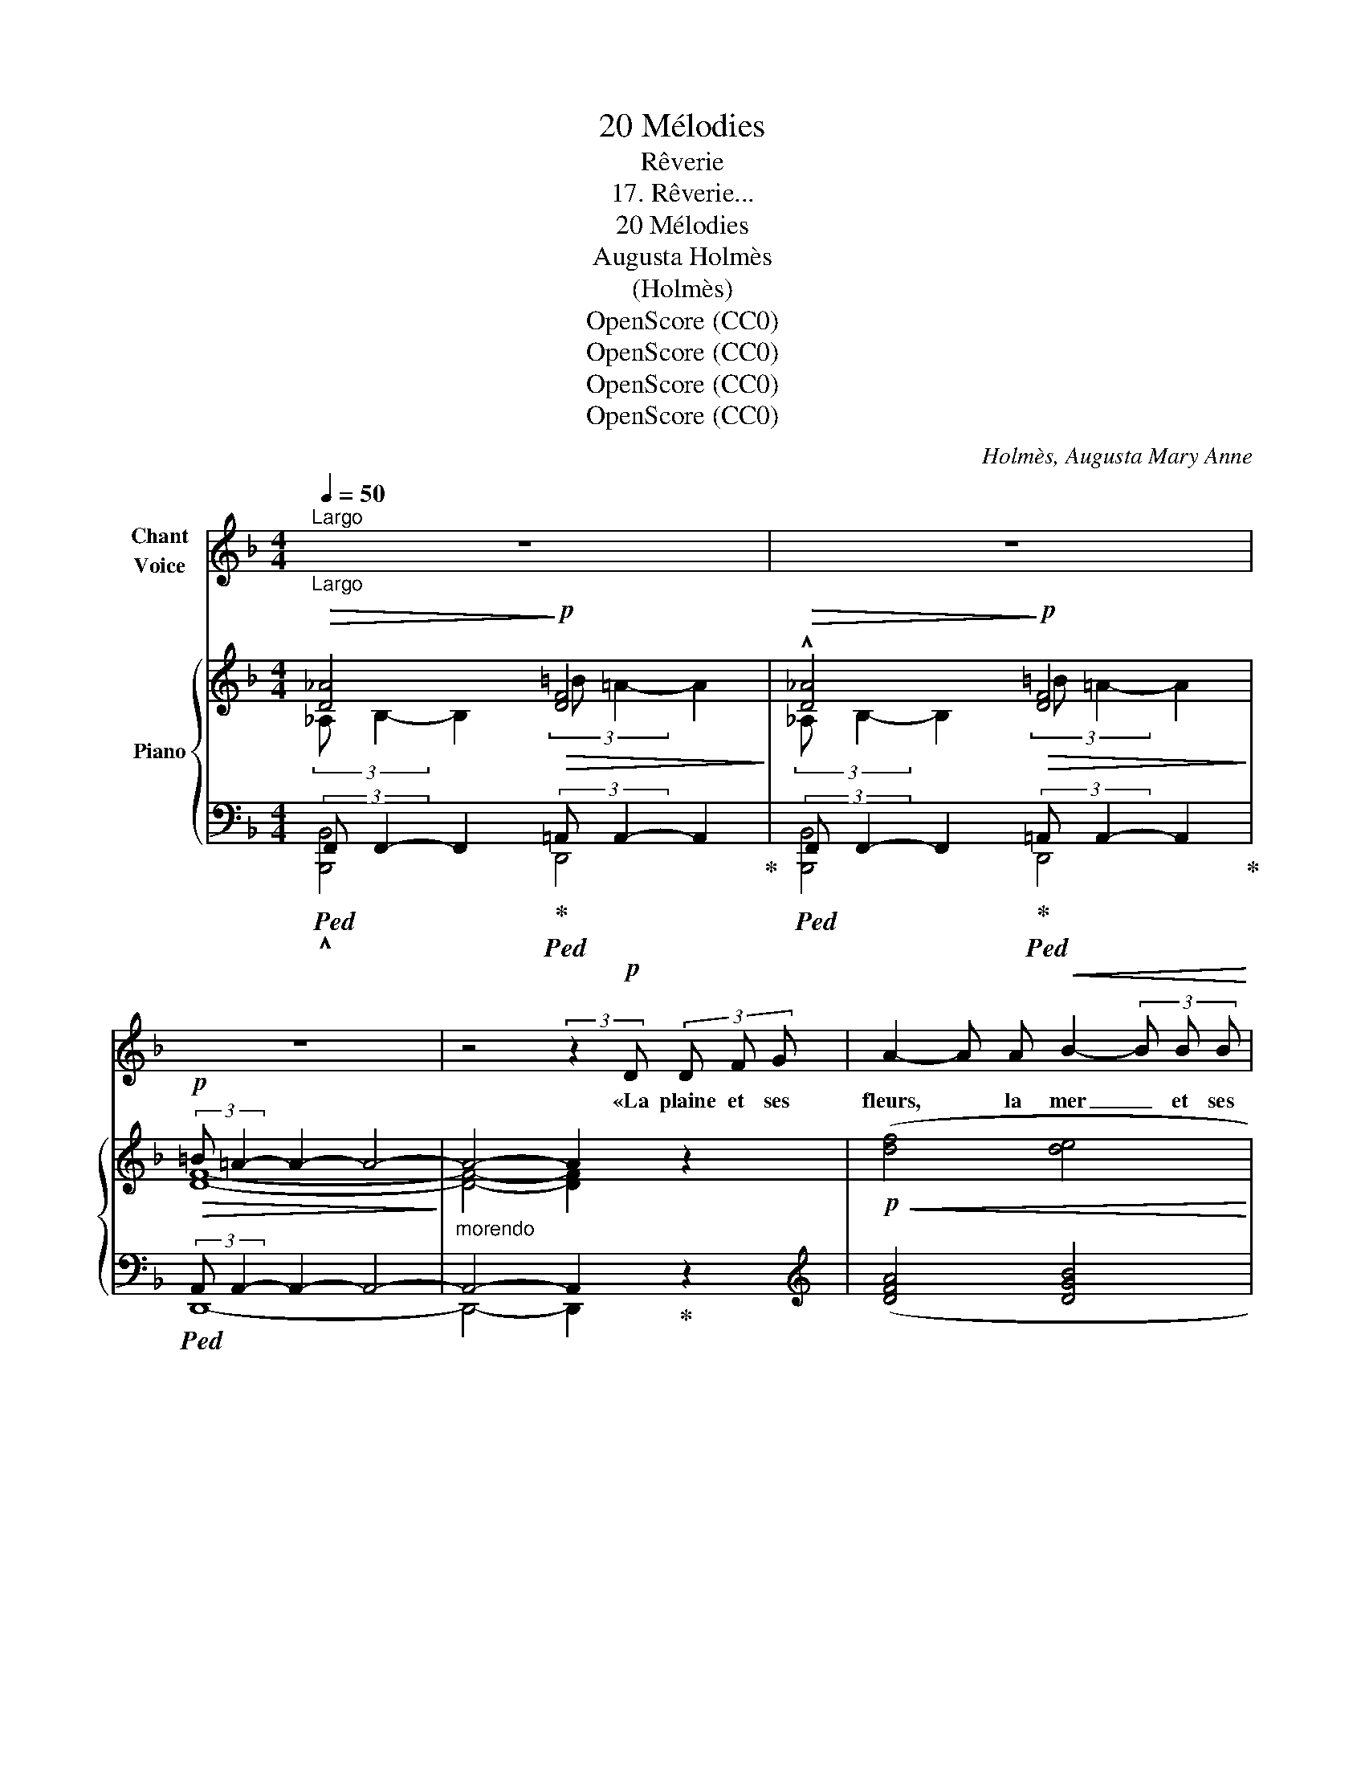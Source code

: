 X:1
T:20 Mélodies
T:Rêverie
T:17. Rêverie...
T:20 Mélodies 
T:Augusta Holmès
T:(Holmès)
T:OpenScore (CC0)
T:OpenScore (CC0)
T:OpenScore (CC0)
T:OpenScore (CC0)
C:Holmès, Augusta Mary Anne
Z:OpenScore (CC0)
%%score 1 { ( 2 3 ) | ( 4 5 ) }
L:1/8
Q:1/4=50
M:4/4
K:F
V:1 treble nm="Chant\nVoice"
V:2 treble nm="Piano"
V:3 treble 
V:4 bass 
V:5 bass 
V:1
"^Largo""_Largo" z8 | z8 | z8 | z4 (3:2:2z2!p! D (3D F G | A2- A A!<(! B2- (3B B B!<)! | %5
w: |||«La plaine et ses|fleurs, * la mer _ et ses|
!mf!!>(! (d2 A2-)!>)!!p! A F (3F G A | A E- (3E C D E2 E2 | %7
w: va- gues,  _ La sour- ce qui|bril- le _ au dé- clin du|
{F} E4- (3E !fermata!z D!f! (3D F3/2 G/ |!<(! A2- (3A A A!<)! _e3 e | %9
w: jour,  _ Et l'im- men- se|nuit _ aux é- toi- les|
!>(! d2 G2!>)!!mp! (3G z!<(! G (3G A B!<)! |!f! (!^!dA-) (3A!p! F G A2 A2 | %11
w: va- tues, _ Je don- ne- rais|tout _ _ pour un mot d'a-|
!>(!{A} D4- D2-!pp! D!>)! z ||!f!!>(!{/A} d4-!>)! d z"^sans presser" (F/E/D/F/ | %13
w: mour!» _ _|Ah!  _ «Is- * * *|
 (E C/) D/!>(! E2-) E4!>)! | z4 (3z!p! D E (3F E F | D4- (3:2:4D/ z/ D E (3F E F | %16
w: tam- * bou- li!» _|J'ai le mal du pa-|\- ys,  _ du pa- ys que j'i-|
!>(! (D>^F) F4-!pp! F!>)! z |!f!{A} d4- d!pp!"^rall." (D/E/[Q:1/4=45] F/E/D/F/ | %18
w: gno- * re! _|Ah! _ «Is- * * * * *|
[Q:1/4=40] (E ^C/) D/ E4-) E !fermata!z/ C/ | %19
w: tam- * bou- li!» _ Qui|
"^a Tempo."[Q:1/4=50]{/^C} E2!<(! (3C{/E} D3/2 C/!<)! ^A4- | %20
w: donc m'em- por- te- ra|
!>(! ^A4-!>)! (3:2:4A/ z/ (^C ^D (3E (D3/2 C/) | ^G4({^FG)F} E4 |"^morendo" D4-) D2- D z | z8 | %24
w: _ _ Vers l'a- zur et l'au-|\- ro- *|re! _ _||
 z8 | !fermata!z4 (3:2:2z2!mf! D (3D F G |!<(! A2- A A B2- (3B B B!<)! | %27
w: |«Le ciel des Hou-|ris _ où l'âme _ est ra-|
!f! (d2!>(! A2-)!>)! A!p!!<(! F/ F/ (3:2:2G2 A!<)! | (AE-) (3E C D E2 E2 | %29
w: vie- e,  _ Mon sau- va- ge|cœur _ _ que l'on peut bri-|
{F} E4- (3E !fermata!z!f! D (3D F G | A2- (3A z A!ff! !^!_e2- (3e !tenuto!e !tenuto!e | %31
w: ser,  _ Ma joie et mes|pleurs _ mon sang _ et ma|
 (!tenuto!d2 G2-) (3G z!mf!!<(! G (3G A B!<)! |!f! (dA-) (3A!p! F G A2 A2 |{/A} D4- D2- D z || %34
w: vie- e,  _ Je don- ne- rais|tout _ _ pour un seul bai-|ser!  _ _|
!f!{/A} d4- d z!p!"^sans presser" (F/E/D/F/ | (E C/) D/!>(! E2-) E4!>)! | z4 (3z!p! D E (3F E F | %37
w: Ah!  _ «Is- * * *|tam- * bou- li!» _|J'ai le mal du pa-|
 D4- (3:2:4D/ z/ D E (3F E F |!>(! (D>^F) F2- F2-!pp! F!>)! z | %39
w: ys,  _ du pa- ys que j'i-|gno- * re!  _ _|
!f!{A} d4- d!pp!"^rall." (D/E/[Q:1/4=45] F/E/D/F/ |[Q:1/4=40] (E ^C/) D/ E4-) E !fermata!z/ C/ | %41
w: Ah!  _ «Is- * * * * *|tam- * bou- li!» _ Qui|
"^a Tempo."[Q:1/4=50]{/^C} E2!<(! (3=C{/E} D3/2 C/!<)! ^A4- | %42
w: donc m'em- por- te- ra|
!>(! ^A4-!>)! (3:2:4A/ z/ (^C ^D (3E D3/2 C/ |!>(! ^G4({^FG)F} E4 | %44
w: _ _ Vers l'a- zur et l'au-|ro- *|
!pp!"^rall."[Q:1/4=40] E8-)!>)! | E z z2 z4 |] %46
w: re!|_|
V:2
!>(! [D_A]4!>)!!p!!>(! [DF]4!>)! |!>(! !^![D_A]4!>)!!p!!>(! [DF]4!>)! | %2
!p!!>(! (3:2:2=B =A2- A2- A4-!>)! |"_morendo" A4- A2 z2 |!p!!<(! ([df]4 [de]4!<)! | [df]8) | %6
 ([ea]4!p! [^Gde]4 | [G^ce]4-) [Gce] !fermata!z z2 |!f!!<(! ([FA]4 [^FA_e]4!<)! | %9
!>(! [GBd]4-) [GBd]2-!>)! [GBd] z |!f! !^![Fd]2- [Fd] z!p! [^CGA]4 | %11
!>(! [D^FA]4- [DFA]2-!>)! [DFA] z ||!f!!>(! !^![D_A]4!>)!!mf!!>(! !^![DA]4!>)! | %13
!p!!>(! (3:2:2=B A2- A2- A4!>)! |!p! (3:2:2A!>(! G2- G2- G4- | [=B,FG]6- [B,FG]!>)! z | %16
!pp!!>(! =B A3- A2- A!>)! z |!mf!!>(! !^![D_A]4!>)!"^rall."!>(! !^![DA]4!>)! | %18
!pp! (B A3-) !fermata!A4- |"^a Tempo." A2- A z (3:2:2^G ^F2- F2- |!>(! [^A,E^F]6-!>)! [A,EF] z | %21
!>(! (3:2:2^f e2- e2- e4- | e2- e!>)! z!p!!>(! (3:2:2=B A2- A2!>)! | %23
!>(! (3:2:2_A, B,2- B,2!>)!!p!!>(! (3:2:2=B =A2- A2!>)! | !^![D_A]4!p! [DF]4- | [DF]4- [DFA] z z2 | %26
!p!!<(! ([df]4 [de]4!<)! |!f! [df]8) |!p! ([ea]4 [^Gde]4 | %29
!f!!>(! [G^ce]4-)!>)! [Gce] !fermata!z z2 |!f! [FA]4!ff! (!^![^FA_e]4 | %31
!>(! !^![GBd]4-) [GBd]2-!>)! [GBd] z |!f! !^![Fd]2- [Fd] z!p! [^CGA]4 | %33
!>(! [D^FA]4- [DFA]2-!>)! [DFA] z ||!f! !^![D_A]4!mf! !^![DA]4 |!p!!>(! (3:2:2=B A2- A2- A4!>)! | %36
!p! (3:2:2A!>(! G2- G2- G4- | [=B,FG]6-!>)! [B,FG] z |!pp! =B A3- A2- A z | %39
!>(! !^![D_A]4!>)!!p! [DA]4 | =B A3- !fermata!A4- |"^a Tempo." A2- A z (3:2:2^G!>(! ^F2- F2-!>)! | %42
 [^A,E^F]6- [A,EF] z | (3:2:2^f e2-!>(! e2- e2- e!>)! z | (3:2:2a g2-"^rall." g2- g4- | %45
 g z z2 !fermata!z4 |] %46
V:3
 (3:2:2_A, B,2- B,2 (3:2:2=B =A2- A2 | (3:2:2_A, B,2- B,2 (3:2:2=B =A2- A2 | [DF]8- | %3
 [DF]4- [DF]2 x2 | x8 | x8 | x8 | (_B2 A2-) A x x2 | x8 | x8 | x8 | x8 || %12
 (3:2:2_A, B,2- B,2 (3:2:2A, B,2- B,2 | [CE]4- [CE]4 | [=B,F]8- | x8 | [D^F]4- [DF]2- [DF] x | %17
 (3:2:2_A, B,2- B,2 (3:2:2A, B,2- B,2 | !fermata![^C^c]8- | [^Cc]2- [Cc] x [^A,E]4- | x8 | %21
 [^Gd]8- | [^Gd]2- [Gd] z [D=F]4 | [D_A]4 [DF]4 | (3:2:2_A, B,2- B,2 (3:2:2=B =A2- A2- | %25
 !fermata!A4- z x x2 | x8 | x8 | x8 | (_B2 A2-) A x x2 | x8 | x8 | x8 | x8 || %34
 (3:2:2_A, B,2- B,2 (3:2:2A, B,2- B,2 | [CE]4- [CE]4 | [=B,F]8- | x8 | [D^F]4- [DF]2- [DF] x | %39
 (3:2:2_A, B,2- B,2 (3:2:2A,"^rall." B,2- B,2 | !fermata![^C^c]8- | [^C^c]2- [Cc] x [^A,E]4- | x8 | %43
 [^Gd]4- [Gd]2- [Gd] x | [ce]8- | [ce] x x2 x4 |] %46
V:4
!ped! (3:2:2F,, F,,2- F,,2!ped-up!!ped! (3:2:2=A,, A,,2- A,,2!ped-up! | %1
!ped! (3:2:2F,, F,,2- F,,2!ped-up!!ped! (3:2:2=A,, A,,2- A,,2!ped-up! | %2
!ped! (3:2:2A,, A,,2- A,,2- A,,4- | A,,4- A,,2!ped-up! z2 |[K:treble] ([DFA]4 [DGB]4 | [DFA]8) | %6
 (([CE]4 [=B,E]4 | [A,^CE]4-)) [A,CE] !fermata!z z2 | (D4 C4 | B,4-) B,2- B, z | %10
 !^!A,2- A, z[K:bass] [A,,E,A,]4 | [D,A,]4- [D,A,]2- [D,A,] z || %12
!ped! (3:2:2F,, F,,2- F,,2!ped-up!!ped! (3:2:2F,, F,,2- F,,2!ped-up! | %13
!ped! (3:2:2A,,, A,,2- A,,2- A,,4!ped-up! |!ped! (3:2:2D, G,2- G,2- G,4- | G,6- G,!ped-up! z | %16
 D,, A,,3- A,,2- A,, z |!ped! (3:2:2F,, F,,2- F,,2!ped-up!!ped! (3:2:2F,, F,,2- F,,2!ped-up! | %18
"_una corda"!ped! A,,- [A,,E,]3- !fermata![A,,E,]4- | %19
 [A,,E,]2- [A,,E,]!ped-up! z!ped! (3:2:2^C,- [C,^F,]2- [C,F,]2- | %20
 [^F,,^C,^F,]6- [F,,C,F,]!ped-up! z |!ped! (3:2:2E,- [E,=B,]2- [E,B,]2- [E,B,]4- | %22
 [E,=B,]2- [E,B,]!ped-up! z!ped! (3:2:2A,, A,,2- A,,2!ped-up! | %23
!ped! (3:2:2F,, F,,2- F,,2!ped-up!!ped! (3:2:2=A,, A,,2- A,,2!ped-up! | %24
!ped! (3:2:2F,, F,,2- F,,2!ped-up! (3:2:2=A,, A,,2- A,,2- | [D,,A,,]4- [D,,A,,] z z2 | %26
[K:treble] ([DFA]4 [DGB]4 | [DFA]8) | (([CE]4 [=B,E]4 | [A,^CE]4-)) [A,CE] !fermata!z z2 | %30
 D4 (!^!C4 | !^!B,4-) B,2- B, z | !^!A,2- A, z[K:bass] [A,,E,A,]4 | [D,A,]4- [D,A,]2- [D,A,] z || %34
 (3:2:2F,, F,,2- F,,2 (3:2:2F,, F,,2- F,,2 | (3:2:2A,,, A,,2- A,,2- A,,4 | %36
!ped! (3:2:2D, G,2- G,2- G,4- | G,6- G,!ped-up! z |"_una corda" D,, A,,3- A,,2- A,, z | %39
!ped! (3:2:2F,, F,,2- F,,2!ped-up!!ped! (3:2:2F,, F,,2- F,,2!ped-up! | %40
"_una corda"!ped! (A,,- [A,,E,]3-) !fermata![A,,E,]4- | %41
 [A,,E,]2- [A,,E,]!ped-up! z!ped! (3:2:2^C,- [C,^F,]2- [C,F,]2- | %42
 [^F,,^C,^F,]6- [F,,C,F,]!ped-up! z |!ped! (3:2:2E,- [E,=B,]2- [E,B,]2- [E,B,]2- [E,B,]!ped-up! z | %44
"_una corda" (3:2:2C,- [C,G,]2- [C,G,]2- [C,G,]4- | [C,G,] z z2 !fermata!z4 |] %46
V:5
 !^![B,,,B,,]4 D,,4 | [B,,,B,,]4 D,,4 | D,,8- | D,,4- D,,2 x2 |[K:treble] x8 | x8 | x8 | x8 | x8 | %9
 x8 | x4[K:bass] x4 | x8 || !^![B,,,B,,]4 !^![B,,,B,,]4 | A,,,4- A,,,4 | [G,,D,]8- | %15
 [G,,D,]6- [G,,D,] x | D,,4- D,,2- D,, x | !^![B,,,B,,]4 !^![B,,,B,,]4 | !fermata!A,,,8- | %19
 A,,,2- A,,, x ^F,,4- | x8 | E,,8- | E,,2- E,, z D,,4 | [B,,,B,,]4 D,,4 | !^![B,,,B,,]4 D,,4- | %25
 x8 |[K:treble] x8 | x8 | x8 | x8 | x8 | x8 | x4[K:bass] x4 | x8 || !^![B,,,B,,]4 [B,,,B,,]4 | %35
 A,,,4- A,,,4 | [G,,D,]8- | [G,,D,]6- [G,,D,] x | D,,4- D,,2- D,, x | [B,,,B,,]4 [B,,,B,,]4 | %40
 !fermata!A,,,8- | A,,,2- A,,, x ^F,,4- | x8 | E,,4- E,,2- E,, z | C,,8- | C,, x x2 x4 |] %46

